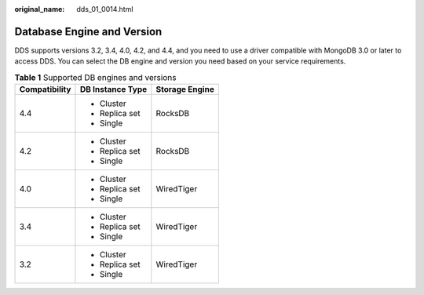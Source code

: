 :original_name: dds_01_0014.html

.. _dds_01_0014:

Database Engine and Version
===========================

DDS supports versions 3.2, 3.4, 4.0, 4.2, and 4.4, and you need to use a driver compatible with MongoDB 3.0 or later to access DDS. You can select the DB engine and version you need based on your service requirements.

.. table:: **Table 1** Supported DB engines and versions

   +-----------------------+-----------------------+-----------------------+
   | Compatibility         | DB Instance Type      | Storage Engine        |
   +=======================+=======================+=======================+
   | 4.4                   | -  Cluster            | RocksDB               |
   |                       | -  Replica set        |                       |
   |                       | -  Single             |                       |
   +-----------------------+-----------------------+-----------------------+
   | 4.2                   | -  Cluster            | RocksDB               |
   |                       | -  Replica set        |                       |
   |                       | -  Single             |                       |
   +-----------------------+-----------------------+-----------------------+
   | 4.0                   | -  Cluster            | WiredTiger            |
   |                       | -  Replica set        |                       |
   |                       | -  Single             |                       |
   +-----------------------+-----------------------+-----------------------+
   | 3.4                   | -  Cluster            | WiredTiger            |
   |                       | -  Replica set        |                       |
   |                       | -  Single             |                       |
   +-----------------------+-----------------------+-----------------------+
   | 3.2                   | -  Cluster            | WiredTiger            |
   |                       | -  Replica set        |                       |
   |                       | -  Single             |                       |
   +-----------------------+-----------------------+-----------------------+

